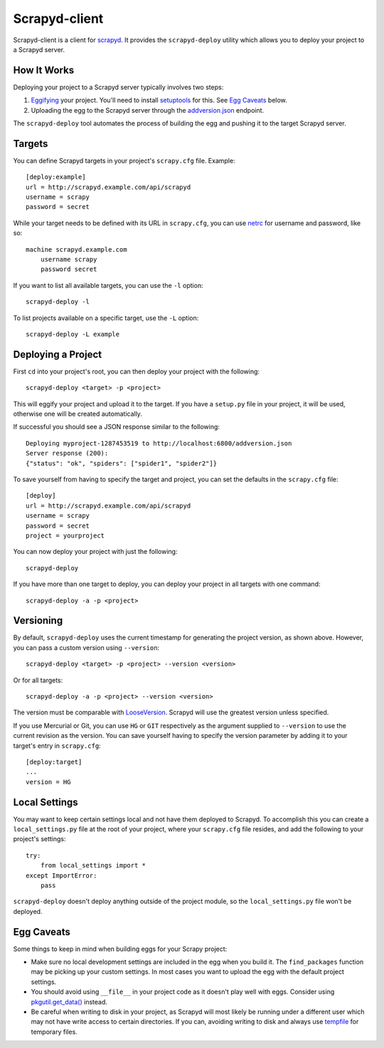 ==============
Scrapyd-client
==============

.. image:: https://secure.travis-ci.org/scrapy/scrapyd-client.png?branch=master
   :target: http://travis-ci.org/scrapy/scrapyd-client

Scrapyd-client is a client for `scrapyd <https://github.com/scrapy/scrapyd>`_. It provides the ``scrapyd-deploy`` utility which allows you to deploy your project to a Scrapyd server.

.. _how-it-works:

How It Works
------------

Deploying your project to a Scrapyd server typically involves two steps:

1. `Eggifying <http://peak.telecommunity.com/DevCenter/PythonEggs>`_ your project. You'll need to install `setuptools <http://pypi.python.org/pypi/setuptools>`_ for this. See `Egg Caveats`_ below.
2. Uploading the egg to the Scrapyd server through the `addversion.json <https://scrapyd.readthedocs.org/en/latest/api.html#addversion-json>`_ endpoint.

The ``scrapyd-deploy`` tool automates the process of building the egg and pushing it to the target Scrapyd server.

.. _targets:

Targets
-------

You can define Scrapyd targets in your project's ``scrapy.cfg`` file. Example::

    [deploy:example]
    url = http://scrapyd.example.com/api/scrapyd
    username = scrapy
    password = secret

While your target needs to be defined with its URL in ``scrapy.cfg``, you can use `netrc <https://www.gnu.org/software/inetutils/manual/html_node/The-_002enetrc-file.html>`_ for username and password, like so::

    machine scrapyd.example.com
        username scrapy
        password secret

If you want to list all available targets, you can use the ``-l`` option::

    scrapyd-deploy -l

To list projects available on a specific target, use the ``-L`` option::

    scrapyd-deploy -L example

Deploying a Project
-------------------

First ``cd`` into your project's root, you can then deploy your project with the following::

    scrapyd-deploy <target> -p <project>

This will eggify your project and upload it to the target. If you have a ``setup.py`` file in your project, it will be used, otherwise one will be created automatically. 

If successful you should see a JSON response similar to the following::

    Deploying myproject-1287453519 to http://localhost:6800/addversion.json
    Server response (200):
    {"status": "ok", "spiders": ["spider1", "spider2"]}

To save yourself from having to specify the target and project, you can set the defaults in the ``scrapy.cfg`` file::

    [deploy]
    url = http://scrapyd.example.com/api/scrapyd
    username = scrapy
    password = secret
    project = yourproject


You can now deploy your project with just the following::

    scrapyd-deploy
    
If you have more than one target to deploy, you can deploy your project in all targets with one command::

      scrapyd-deploy -a -p <project>

.. _versioning:

Versioning
----------

By default, ``scrapyd-deploy`` uses the current timestamp for generating the project version, as shown above. However, you can pass a custom version using ``--version``::

    scrapyd-deploy <target> -p <project> --version <version>

Or for all targets::

    scrapyd-deploy -a -p <project> --version <version>

The version must be comparable with `LooseVersion <http://epydoc.sourceforge.net/stdlib/distutils.version.LooseVersion-class.html>`_. Scrapyd will use the greatest version unless specified.

If you use Mercurial or Git, you can use ``HG`` or ``GIT`` respectively as the argument supplied to ``--version`` to use the current revision as the version. You can save yourself having to specify the version parameter by adding it to your target's entry in ``scrapy.cfg``::

    [deploy:target]
    ...
    version = HG

.. _local-settings:

Local Settings
--------------

You may want to keep certain settings local and not have them deployed to Scrapyd. To accomplish this you can create a ``local_settings.py`` file at the root of your project, where your ``scrapy.cfg`` file resides, and add the following to your project's settings::

    try:
        from local_settings import *
    except ImportError:
        pass

``scrapyd-deploy`` doesn't deploy anything outside of the project module, so the ``local_settings.py`` file won't be deployed.

.. _egg-caveats:

Egg Caveats
-----------

Some things to keep in mind when building eggs for your Scrapy project:

* Make sure no local development settings are included in the egg when you build it. The ``find_packages`` function may be picking up your custom settings. In most cases you want to upload the egg with the default project settings.
* You should avoid using ``__file__`` in your project code as it doesn't play well with eggs. Consider using `pkgutil.get_data() <http://docs.python.org/library/pkgutil.html#pkgutil.get_data>`_ instead.
* Be careful when writing to disk in your project, as Scrapyd will most likely be running under a different user which may not have write access to certain directories. If you can, avoiding writing to disk and always use `tempfile <http://docs.python.org/library/tempfile.html>`_ for temporary files.

